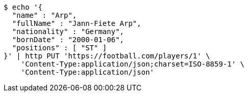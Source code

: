 [source,bash]
----
$ echo '{
  "name" : "Arp",
  "fullName" : "Jann-Fiete Arp",
  "nationality" : "Germany",
  "bornDate" : "2000-01-06",
  "positions" : [ "ST" ]
}' | http PUT 'https://football.com/players/1' \
    'Content-Type:application/json;charset=ISO-8859-1' \
    'Content-Type:application/json'
----